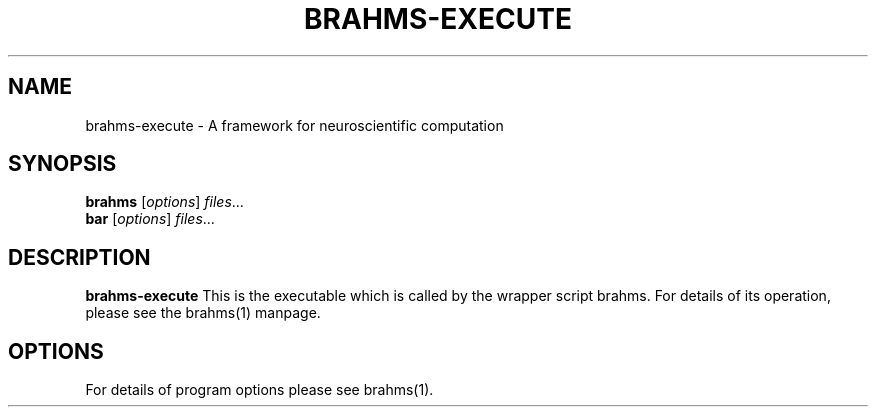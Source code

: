 .\"                                      Hey, EMACS: -*- nroff -*-
.\" (C) Copyright 2014 Sebastian Scott James <seb.james@sheffield.ac.uk>,
.\"
.\" First parameter, NAME, should be all caps
.\" Second parameter, SECTION, should be 1-8, maybe w/ subsection
.\" other parameters are allowed: see man(7), man(1)
.TH BRAHMS-EXECUTE 1 "February 24, 2014"
.\" Please adjust this date whenever revising the manpage.
.\"
.\" Some roff macros, for reference:
.\" .nh        disable hyphenation
.\" .hy        enable hyphenation
.\" .ad l      left justify
.\" .ad b      justify to both left and right margins
.\" .nf        disable filling
.\" .fi        enable filling
.\" .br        insert line break
.\" .sp <n>    insert n+1 empty lines
.\" for manpage-specific macros, see man(7)
.SH NAME
brahms-execute \- A framework for neuroscientific computation
.SH SYNOPSIS
.B brahms
.RI [ options ] " files" ...
.br
.B bar
.RI [ options ] " files" ...
.SH DESCRIPTION
.B brahms-execute
This is the executable which is called by the wrapper script brahms. For
details of its operation, please see the brahms(1) manpage.
.PP
.SH OPTIONS
For details of program options please see brahms(1).

